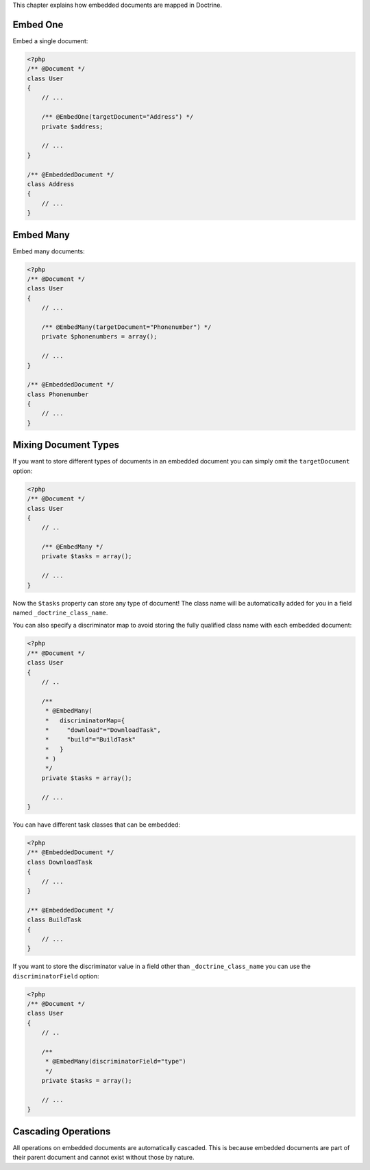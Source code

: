 This chapter explains how embedded documents are mapped in
Doctrine.

Embed One
---------

Embed a single document:

.. code-block:: php

    <?php
    /** @Document */
    class User
    {
        // ...
    
        /** @EmbedOne(targetDocument="Address") */
        private $address;
    
        // ...
    }
    
    /** @EmbeddedDocument */
    class Address
    {
        // ...
    }

Embed Many
----------

Embed many documents:

.. code-block:: php

    <?php
    /** @Document */
    class User
    {
        // ...
    
        /** @EmbedMany(targetDocument="Phonenumber") */
        private $phonenumbers = array();
    
        // ...
    }
    
    /** @EmbeddedDocument */
    class Phonenumber
    {
        // ...
    }

Mixing Document Types
---------------------

If you want to store different types of documents in an embedded
document you can simply omit the ``targetDocument`` option:

.. code-block:: php

    <?php
    /** @Document */
    class User
    {
        // ..
    
        /** @EmbedMany */
        private $tasks = array();
    
        // ...
    }

Now the ``$tasks`` property can store any type of document! The
class name will be automatically added for you in a field named
``_doctrine_class_name``.

You can also specify a discriminator map to avoid storing the fully
qualified class name with each embedded document:

.. code-block:: php

    <?php
    /** @Document */
    class User
    {
        // ..
    
        /**
         * @EmbedMany(
         *   discriminatorMap={
         *     "download"="DownloadTask",
         *     "build"="BuildTask"
         *   }
         * )
         */
        private $tasks = array();
    
        // ...
    }

You can have different task classes that can be embedded:

.. code-block:: php

    <?php
    /** @EmbeddedDocument */
    class DownloadTask
    {
        // ...
    }
    
    /** @EmbeddedDocument */
    class BuildTask
    {
        // ...
    }

If you want to store the discriminator value in a field other than
``_doctrine_class_name`` you can use the ``discriminatorField``
option:

.. code-block:: php

    <?php
    /** @Document */
    class User
    {
        // ..
    
        /**
         * @EmbedMany(discriminatorField="type")
         */
        private $tasks = array();
    
        // ...
    }

Cascading Operations
--------------------

All operations on embedded documents are automatically cascaded.
This is because embedded documents are part of their parent
document and cannot exist without those by nature.


